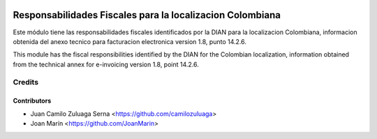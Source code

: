 .. image:: https://img.shields.io/badge/license-AGPL--3-blue.png
   :target: https://www.gnu.org/licenses/agpl
   :alt: License: AGPL-3

==========================================================
Responsabilidades Fiscales para la localizacion Colombiana
==========================================================

Este módulo tiene las responsabilidades fiscales identificados por la DIAN para
la localizacion Colombiana, informacion obtenida del anexo tecnico para
facturacion electronica version 1.8, punto 14.2.6.

This module has the fiscal responsibilities identified by the DIAN for the
Colombian localization, information obtained from the technical annex for
e-invoicing version 1.8, point 14.2.6.

Credits
=======

Contributors
------------

* Juan Camilo Zuluaga Serna <https://github.com/camilozuluaga>
* Joan Marín <https://github.com/JoanMarin>
